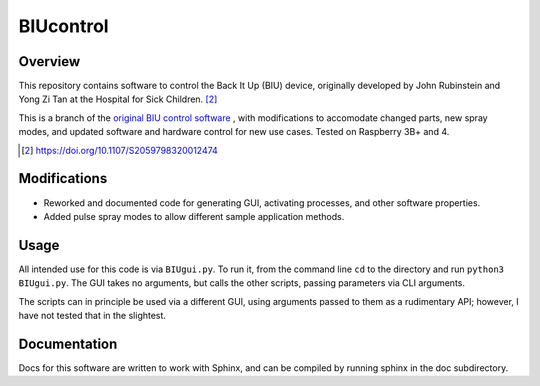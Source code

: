 BIUcontrol
==========

Overview
----------

This repository contains software to control the Back It Up (BIU) device, originally
developed by John Rubinstein and Yong Zi Tan at the Hospital for Sick Children. [#1]_

This is a branch of the `original BIU control software`_ , with modifications to
accomodate changed parts, new spray modes, and updated software and hardware control for new use cases.
Tested on Raspberry 3B+ and 4.

.. [#1] https://doi.org/10.1107/S2059798320012474
.. _original BIU control software: https://github.com/johnrubinstein/BIUcontrol

Modifications
-------------

- Reworked and documented code for generating GUI, activating processes, and other
  software properties.
- Added pulse spray modes to allow different sample application methods.


Usage
-----

All intended use for this code is via ``BIUgui.py``. To run it, from the command
line ``cd`` to the directory and run ``python3 BIUgui.py``. The GUI takes no
arguments, but calls the other scripts, passing parameters via CLI arguments.

The scripts can in principle be used via a different GUI, using arguments passed
to them as a rudimentary API; however, I have not tested that in the slightest.

Documentation
-------------
Docs for this software are written to work with Sphinx, and can be compiled by
running sphinx in the doc subdirectory.
